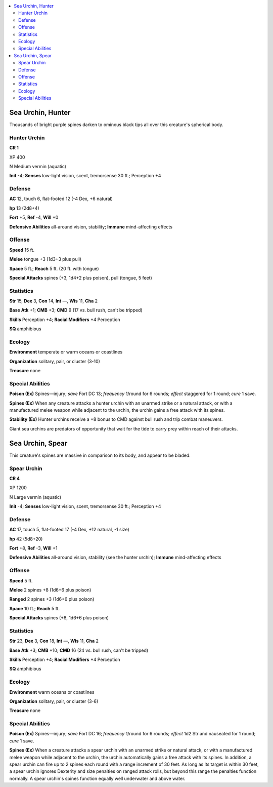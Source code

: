 
.. _`bestiary5.seaurchins`:

.. contents:: \ 

.. _`bestiary5.seaurchins#sea_urchin_hunter`:

Sea Urchin, Hunter
*******************

Thousands of bright purple spines darken to ominous black tips all over this creature's spherical body.

.. _`bestiary5.seaurchins#hunter_urchin`:

Hunter Urchin
==============

**CR 1** 

XP 400

N Medium vermin (aquatic)

\ **Init**\  -4; \ **Senses**\  low-light vision, scent, tremorsense 30 ft.; Perception +4

.. _`bestiary5.seaurchins#defense`:

Defense
========

\ **AC**\  12, touch 6, flat-footed 12 (-4 Dex, +6 natural)

\ **hp**\  13 (2d8+4)

\ **Fort**\  +5, \ **Ref**\  -4, \ **Will**\  +0

\ **Defensive Abilities**\  all-around vision, stability; \ **Immune**\  mind-affecting effects

.. _`bestiary5.seaurchins#offense`:

Offense
========

\ **Speed**\  15 ft.

\ **Melee**\  tongue +3 (1d3+3 plus pull)

\ **Space**\  5 ft.; \ **Reach**\  5 ft. (20 ft. with tongue)

\ **Special Attacks**\  spines (+3, 1d4+2 plus poison), pull (tongue, 5 feet)

.. _`bestiary5.seaurchins#statistics`:

Statistics
===========

\ **Str**\  15, \ **Dex**\  3, \ **Con**\  14, \ **Int**\  —, \ **Wis**\  11, \ **Cha**\  2

\ **Base Atk**\  +1; \ **CMB**\  +3; \ **CMD**\  9 (17 vs. bull rush, can't be tripped)

\ **Skills**\  Perception +4; \ **Racial Modifiers**\  +4 Perception

\ **SQ**\  amphibious

.. _`bestiary5.seaurchins#ecology`:

Ecology
========

\ **Environment**\  temperate or warm oceans or coastlines

\ **Organization**\  solitary, pair, or cluster (3-10)

\ **Treasure**\  none

.. _`bestiary5.seaurchins#special_abilities`:

Special Abilities
==================

\ **Poison (Ex)**\  Spines—injury; \ *save*\  Fort DC 13; \ *frequency*\  1/round for 6 rounds; \ *effect*\  staggered for 1 round; \ *cure*\  1 save.

\ **Spines (Ex)**\  When any creature attacks a hunter urchin with an unarmed strike or a natural attack, or with a manufactured melee weapon while adjacent to the urchin, the urchin gains a free attack with its spines.

\ **Stability (Ex)**\  Hunter urchins receive a +8 bonus to CMD against bull rush and trip combat maneuvers.

Giant sea urchins are predators of opportunity that wait for the tide to carry prey within reach of their attacks.

.. _`bestiary5.seaurchins#sea_urchin_spear`:

Sea Urchin, Spear
******************

This creature's spines are massive in comparison to its body, and appear to be bladed.

.. _`bestiary5.seaurchins#spear_urchin`:

Spear Urchin
=============

**CR 4** 

XP 1200

N Large vermin (aquatic)

\ **Init**\  -4; \ **Senses**\  low-light vision, scent, tremorsense 30 ft.; Perception +4

Defense
========

\ **AC**\  17, touch 5, flat-footed 17 (-4 Dex, +12 natural, -1 size)

\ **hp**\  42 (5d8+20)

\ **Fort**\  +8, \ **Ref**\  -3, \ **Will**\  +1

\ **Defensive Abilities**\  all-around vision, stability (see the hunter urchin); \ **Immune**\  mind-affecting effects

Offense
========

\ **Speed**\  5 ft.

\ **Melee**\  2 spines +8 (1d6+6 plus poison)

\ **Ranged**\  2 spines +3 (1d6+6 plus poison)

\ **Space**\  10 ft.; \ **Reach**\  5 ft.

\ **Special Attacks**\  spines (+8, 1d6+6 plus poison)

Statistics
===========

\ **Str**\  23, \ **Dex**\  3, \ **Con**\  18, \ **Int**\  —, \ **Wis**\  11, \ **Cha**\  2

\ **Base Atk**\  +3; \ **CMB**\  +10; \ **CMD**\  16 (24 vs. bull rush, can't be tripped)

\ **Skills**\  Perception +4; \ **Racial Modifiers**\  +4 Perception

\ **SQ**\  amphibious

Ecology
========

\ **Environment**\  warm oceans or coastlines

\ **Organization**\  solitary, pair, or cluster (3-6)

\ **Treasure**\  none

Special Abilities
==================

\ **Poison (Ex)**\  Spines—injury; \ *save*\  Fort DC 16; \ *frequency*\  1/round for 6 rounds; \ *effect*\  1d2 Str and nauseated for 1 round; \ *cure*\  1 save.

\ **Spines (Ex)**\  When a creature attacks a spear urchin with an unarmed strike or natural attack, or with a manufactured melee weapon while adjacent to the urchin, the urchin automatically gains a free attack with its spines. In addition, a spear urchin can fire up to 2 spines each round with a range increment of 30 feet. As long as its target is within 30 feet, a spear urchin ignores Dexterity and size penalties on ranged attack rolls, but beyond this range the penalties function normally. A spear urchin's spines function equally well underwater and above water.

